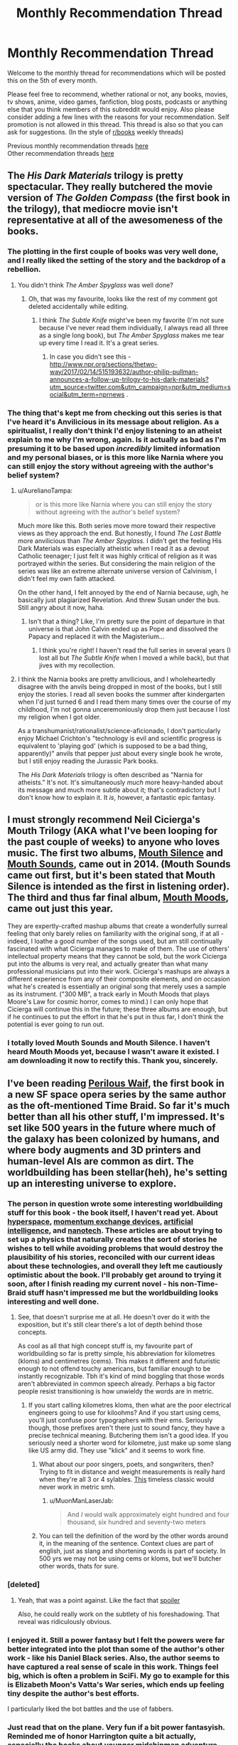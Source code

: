 #+TITLE: Monthly Recommendation Thread

* Monthly Recommendation Thread
:PROPERTIES:
:Author: Magodo
:Score: 38
:DateUnix: 1486315399.0
:DateShort: 2017-Feb-05
:END:
Welcome to the monthly thread for recommendations which will be posted this on the 5th of every month.

Please feel free to recommend, whether rational or not, any books, movies, tv shows, anime, video games, fanfiction, blog posts, podcasts or anything else that you think members of this subreddit would enjoy. Also please consider adding a few lines with the reasons for your recommendation. Self promotion is not allowed in this thread. This thread is also so that you can ask for suggestions. (In the style of [[/r/books][r/books]] weekly threads)

Previous monthly recommendation threads [[https://www.reddit.com/r/rational/wiki/monthlyrecommendation][here]]\\
Other recommendation threads [[http://pastebin.com/SbME9sXy][here]]


** The /His Dark Materials/ trilogy is pretty spectacular. They really butchered the movie version of /The Golden Compass/ (the first book in the trilogy), that mediocre movie isn't representative at all of the awesomeness of the books.
:PROPERTIES:
:Author: ElizabethRobinThales
:Score: 25
:DateUnix: 1486326070.0
:DateShort: 2017-Feb-05
:END:

*** The plotting in the first couple of books was very well done, and I really liked the setting of the story and the backdrop of a rebellion.
:PROPERTIES:
:Author: paranoidsp
:Score: 8
:DateUnix: 1486331493.0
:DateShort: 2017-Feb-06
:END:

**** You didn't think /The Amber Spyglass/ was well done?
:PROPERTIES:
:Author: ElizabethRobinThales
:Score: 5
:DateUnix: 1486332213.0
:DateShort: 2017-Feb-06
:END:

***** Oh, that was my favourite, looks like the rest of my comment got deleted accidentally while editing.
:PROPERTIES:
:Author: paranoidsp
:Score: 4
:DateUnix: 1486332409.0
:DateShort: 2017-Feb-06
:END:

****** I think /The Subtle Knife/ might've been my favorite (I'm not sure because I've never read them individually, I always read all three as a single long book), but /The Amber Spyglass/ makes me tear up every time I read it. It's a great series.
:PROPERTIES:
:Author: ElizabethRobinThales
:Score: 9
:DateUnix: 1486334078.0
:DateShort: 2017-Feb-06
:END:

******* In case you didn't see this - [[http://www.npr.org/sections/thetwo-way/2017/02/14/515193632/author-philip-pullman-announces-a-follow-up-trilogy-to-his-dark-materials?utm_source=twitter.com&utm_campaign=npr&utm_medium=social&utm_term=nprnews]] .
:PROPERTIES:
:Author: paranoidsp
:Score: 1
:DateUnix: 1487156841.0
:DateShort: 2017-Feb-15
:END:


*** The thing that's kept me from checking out this series is that I've heard it's Anvilicious in its message about religion. As a spiritualist, I really don't think I'd enjoy listening to an atheist explain to me why I'm wrong, again. Is it actually as bad as I'm presuming it to be based upon /incredibly/ limited information and my personal biases, or is this more like Narnia where you can still enjoy the story without agreeing with the author's belief system?
:PROPERTIES:
:Author: trekie140
:Score: 3
:DateUnix: 1486426569.0
:DateShort: 2017-Feb-07
:END:

**** u/AurelianoTampa:
#+begin_quote
  or is this more like Narnia where you can still enjoy the story without agreeing with the author's belief system?
#+end_quote

Much more like this. Both series move more toward their respective views as they approach the end. But honestly, I found /The Last Battle/ more anvilicious than /The Amber Spyglass./ I didn't get the feeling His Dark Materials was especially atheistic when I read it as a devout Catholic teenager; I just felt it was highly critical of religion as it was portrayed within the series. But considering the main religion of the series was like an extreme alternate universe version of Calvinism, I didn't feel my own faith attacked.

On the other hand, I felt annoyed by the end of Narnia because, ugh, he basically just plagiarized Revelation. And threw Susan under the bus. Still angry about it now, haha.
:PROPERTIES:
:Author: AurelianoTampa
:Score: 5
:DateUnix: 1486435027.0
:DateShort: 2017-Feb-07
:END:

***** Isn't that a thing? Like, I'm pretty sure the point of departure in that universe is that John Calvin ended up as Pope and dissolved the Papacy and replaced it with the Magisterium...
:PROPERTIES:
:Author: ElizabethRobinThales
:Score: 6
:DateUnix: 1486435579.0
:DateShort: 2017-Feb-07
:END:

****** I think you're right! I haven't read the full series in several years (I lost all but /The Subtle Knife/ when I moved a while back), but that jives with my recollection.
:PROPERTIES:
:Author: AurelianoTampa
:Score: 2
:DateUnix: 1486473813.0
:DateShort: 2017-Feb-07
:END:


**** I think the Narnia books are pretty anvilicious, and I wholeheartedly disagree with the anvils being dropped in most of the books, but I still enjoy the stories. I read all seven books the summer after kindergarten when I'd just turned 6 and I read them many times over the course of my childhood, I'm not gonna unceremoniously drop them just because I lost my religion when I got older.

As a transhumanist/rationalist/science-aficionado, I don't particularly enjoy Michael Crichton's "technology is evil and scientific progress is equivalent to 'playing god' (which is supposed to be a bad thing, apparently)" anvils that pepper just about every single book he wrote, but I still enjoy reading the Jurassic Park books.

The /His Dark Materials/ trilogy is often described as "Narnia for atheists." It's not. It's simultaneously /much/ more heavy-handed about its message and much more subtle about it; that's contradictory but I don't know how to explain it. It /is/, however, a fantastic epic fantasy.
:PROPERTIES:
:Author: ElizabethRobinThales
:Score: 2
:DateUnix: 1486429422.0
:DateShort: 2017-Feb-07
:END:


** I must strongly recommend Neil Cicierga's Mouth Trilogy (AKA what I've been looping for the past couple of weeks) to anyone who loves music. The first two albums, [[http://www.neilcic.com/mouthsilence/][Mouth Silence]] and [[http://www.neilcic.com/mouthsounds/][Mouth Sounds]], came out in 2014. (Mouth Sounds came out first, but it's been stated that Mouth Silence is intended as the first in listening order). The third and thus far final album, [[http://www.neilcic.com/mouthmoods/][Mouth Moods]], came out just this year.

They are expertly-crafted mashup albums that create a wonderfully surreal feeling that only barely relies on familiarity with the original song, if at all - indeed, I loathe a good number of the songs used, but am still continually fascinated with what Cicierga manages to make of them. The use of others' intellectual property means that they cannot be sold, but the work Cicierga put into the albums is very real, and actually greater than what many professional musicians put into their work. Cicierga's mashups are always a different experience from any of their composite elements, and on occasion what he's created is essentially an original song that merely uses a sample as its instrument. ("300 MB", a track early in Mouth Moods that plays Moore's Law for cosmic horror, comes to mind.) I can only hope that Cicierga will continue this in the future; these three albums are enough, but if he continues to put the effort in that he's put in thus far, I don't think the potential is ever going to run out.
:PROPERTIES:
:Author: LiteralHeadCannon
:Score: 15
:DateUnix: 1486322669.0
:DateShort: 2017-Feb-05
:END:

*** I totally loved Mouth Sounds and Mouth Silence. I haven't heard Mouth Moods yet, because I wasn't aware it existed. I am downloading it now to rectify this. Thank you, sincerely.
:PROPERTIES:
:Author: Escapement
:Score: 3
:DateUnix: 1486349316.0
:DateShort: 2017-Feb-06
:END:


** I've been reading [[https://www.goodreads.com/book/show/33962948-perilous-waif][Perilous Waif]], the first book in a new SF space opera series by the same author as the oft-mentioned Time Braid. So far it's much better than all his other stuff, I'm impressed. It's set like 500 years in the future where much of the galaxy has been colonized by humans, and where body augments and 3D printers and human-level AIs are common as dirt. The worldbuilding has been stellar(heh), he's setting up an interesting universe to explore.
:PROPERTIES:
:Author: GlueBoy
:Score: 16
:DateUnix: 1486341001.0
:DateShort: 2017-Feb-06
:END:

*** The person in question wrote some interesting worldbuilding stuff for this book - the book itself, I haven't read yet. About [[http://wiliamscorner.blogspot.ca/2016/05/sf-setting-hyperspace.html][hyperspace]], [[http://wiliamscorner.blogspot.ca/2016/07/sf-setting-momentum-exchange-devices.html][momentum exchange devices]], [[http://wiliamscorner.blogspot.ca/2016/07/artificial-intelligence.html][artificial intelligence]], and [[http://wiliamscorner.blogspot.ca/2016/10/sf-setting-nanotechnology.html][nanotech]]. These articles are about trying to set up a physics that naturally creates the sort of stories he wishes to tell while avoiding problems that would destroy the plausibility of his stories, reconciled with our current ideas about these technologies, and overall they left me cautiously optimistic about the book. I'll probably get around to trying it soon, after I finish reading my current novel - his non-Time-Braid stuff hasn't impressed me but the worldbuilding looks interesting and well done.
:PROPERTIES:
:Author: Escapement
:Score: 8
:DateUnix: 1486350394.0
:DateShort: 2017-Feb-06
:END:

**** See, that doesn't surprise me at all. He doesn't over do it with the exposition, but it's still clear there's a lot of depth behind those concepts.

As cool as all that high concept stuff is, my favourite part of worldbuilding so far is pretty simple, his abbreviation for kilometres (kloms) and centimetres (cems). This makes it different and futuristic enough to not offend touchy americans, but familiar enough to be instantly recognizable. Tbh it's kind of mind boggling that those words aren't abbreviated in common speech already. Perhaps a big factor people resist transitioning is how unwieldy the words are in metric.
:PROPERTIES:
:Author: GlueBoy
:Score: 6
:DateUnix: 1486351196.0
:DateShort: 2017-Feb-06
:END:

***** If you start calling kilometres kloms, then what are the poor electrical engineers going to use for kiloohms? And if you start using cems, you'll just confuse poor typographers with their ems. Seriously though, those prefixes aren't there just to sound fancy, they have a precise technical meaning. Butchering them isn't a good idea. If you seriously need a shorter word for kilometre, just make up some slang like US army did. They use "klick" and it seems to work fine.
:PROPERTIES:
:Author: AugSphere
:Score: 5
:DateUnix: 1486395181.0
:DateShort: 2017-Feb-06
:END:

****** What about our poor singers, poets, and songwriters, then? Trying to fit in distance and weight measurements is really hard when they're all 3 or 4 sylables. [[https://www.youtube.com/watch?v=otXGqU4LBEI][This]] timeless classic would never work in metric smh.
:PROPERTIES:
:Author: GlueBoy
:Score: 2
:DateUnix: 1486426188.0
:DateShort: 2017-Feb-07
:END:

******* u/MuonManLaserJab:
#+begin_quote
  And /I/ would walk approximately eight hundred and four thousand, six hundred and seventy-two meters
#+end_quote
:PROPERTIES:
:Author: MuonManLaserJab
:Score: 1
:DateUnix: 1492546895.0
:DateShort: 2017-Apr-19
:END:


****** You can tell the definition of the word by the other words around it, in the meaning of the sentence. Context clues are part of english, just as slang and shortening words is part of society. In 500 yrs we may not be using cems or kloms, but we'll butcher other words, thats for sure.
:PROPERTIES:
:Author: Ayelwen
:Score: 2
:DateUnix: 1492785702.0
:DateShort: 2017-Apr-21
:END:


*** [deleted]
:PROPERTIES:
:Score: 6
:DateUnix: 1486406894.0
:DateShort: 2017-Feb-06
:END:

**** Yeah, that was a point against. Like the fact that [[#s][spoiler]]

Also, he could really work on the subtlety of his foreshadowing. That reveal was ridiculously obvious.
:PROPERTIES:
:Author: GlueBoy
:Score: 9
:DateUnix: 1486410216.0
:DateShort: 2017-Feb-06
:END:


*** I enjoyed it. Still a power fantasy but I felt the powers were far better integrated into the plot than some of the author's other work - like his Daniel Black series. Also, the author seems to have captured a real sense of scale in this work. Things feel big, which is often a problem in SciFi. My go to example for this is Elizabeth Moon's Vatta's War series, which ends up feeling tiny despite the author's best efforts.

I particularly liked the bot battles and the use of fabbers.
:PROPERTIES:
:Author: GlimmervoidG
:Score: 7
:DateUnix: 1486548508.0
:DateShort: 2017-Feb-08
:END:


*** Just read that on the plane. Very fun if a bit power fantasyish. Reminded me of honor Harrington quite a bit actually, especially the books about younger midshipman adventure
:PROPERTIES:
:Author: Anderkent
:Score: 3
:DateUnix: 1486420307.0
:DateShort: 2017-Feb-07
:END:


** Steven Universe has gotten so good lately that it actually physically hurts to watch it. "Last One Out of Beach City" might just be my favorite episode of television ever, along with "Same Old World" which is amazing and might be a great introduction to the show even though it's spoilery as hell and in season 3.

Plus, a reasonable interpretation of recent episodes is that the inciting event for the whole show is an AI took its given utility function more literally than its creators intended and then started encouraging other AI to self-modify their utility functions in the pursuit of the "rogue" AI's preprogrammed goal, so there's that.
:PROPERTIES:
:Score: 21
:DateUnix: 1486316933.0
:DateShort: 2017-Feb-05
:END:

*** u/callmebrotherg:
#+begin_quote
  Plus, a reasonable interpretation of recent episodes is that the inciting event for the whole show is an AI took its given utility function more literally than its creators intended and then started encouraging other AI to self-modify their utility functions in the pursuit of the "rogue" AI's preprogrammed goal, so there's that.
#+end_quote

Wait, what?
:PROPERTIES:
:Author: callmebrotherg
:Score: 4
:DateUnix: 1486321847.0
:DateShort: 2017-Feb-05
:END:

**** [[#s][recentspoilers]]
:PROPERTIES:
:Score: 10
:DateUnix: 1486323559.0
:DateShort: 2017-Feb-05
:END:


*** I love this show more than any other. I almost literally cry everytim. Are there any good fics out there? Preferably ratfics?
:PROPERTIES:
:Author: hashblunt
:Score: 5
:DateUnix: 1486334574.0
:DateShort: 2017-Feb-06
:END:

**** [[http://archiveofourown.org/works/3808279/chapters/8485900][I haven't read this, as I haven't watched canon, but this one seems to be very popular, and seems to be a ratfic as well.]]
:PROPERTIES:
:Author: XxChronOblivionxX
:Score: 4
:DateUnix: 1486336445.0
:DateShort: 2017-Feb-06
:END:

***** This is one of my favorites, if nothing else because it includes what I consider to be the best version of "the talk" I have ever read.
:PROPERTIES:
:Author: Tholo
:Score: 1
:DateUnix: 1487085044.0
:DateShort: 2017-Feb-14
:END:


** I just re-read /Friendship is Optimal/ and /Caelem Est Conterrens/, My Little Pony fanfic that is really about friendly AI and the nature of consciousness (the latter story boasts the tagline, "As Horrified Eliezer Yudkowsky!"). It's an amazing universe and I got into it far too late (it's, like, 5 years old now which is eternity in Internet years). I'm considering reposting fics from the universe every couple of weeks to invite discussion on the ideas contained within. Is anyone else a fan of the universe and would be interested in it, or would find motivation to look into it if I helped curate material? (Since some stories from the universe are excellent, and some are pretty blah).
:PROPERTIES:
:Author: MagicWeasel
:Score: 11
:DateUnix: 1486345367.0
:DateShort: 2017-Feb-06
:END:

*** I read both of the main stories back when Yudkowsky mentioned them in the author's notes, but I haven't read them since then. I thought they were pretty good (and I should probably read them again soonish), but I tried reading a few of the other fics set in that universe and most of them seemed pretty blah. Maybe I just got unlucky in the ones I decided to try reading.

I can remember one where some pony and/or ponies came out into the real world in robotic bodies, I think, and I can remember reading that one all the way to the end but I don't remember anything about it other than that I found it interesting. There might've been a couple more that I thought were good, but I can't remember.
:PROPERTIES:
:Author: ElizabethRobinThales
:Score: 3
:DateUnix: 1486347832.0
:DateShort: 2017-Feb-06
:END:

**** That's the problem, 90% of them are crap but the other 10% are excellent. I went through a phase a year or two ago where I was home sick for a week or so and I just read through a bunch of them, so I could probably curate at least half a dozen stories.

Stuff like /Caelem est Conterrens/ is quite long so might benefit being reposted in parts, so I could probably even spend the better part of this year posting something every couple of weeks (or more often if people would rather read one chapter at a time. I'm not really sure what the go is for completed stories...).
:PROPERTIES:
:Author: MagicWeasel
:Score: 3
:DateUnix: 1486348009.0
:DateShort: 2017-Feb-06
:END:

***** I'm not sure what you should do either. However, /it would probably not be a bad idea for the people in this subreddit to be well acquainted with the plot of Caelum est Conterrens/^{if you're reading this and you think you know what this means, you're probably not 100% wrong}, so I'm biased towards you posting every chapter from beginning to end once a day/week/whatever-you-can-get-away-with. Yudkowsky codified the genre of "rationalist fiction," if it's good enough for him then it's good enough for this subreddit, right?
:PROPERTIES:
:Author: ElizabethRobinThales
:Score: 2
:DateUnix: 1486348718.0
:DateShort: 2017-Feb-06
:END:

****** I agree it's definitely suitable for the subreddit but my concerns were more along the lines of... would people hate ponies? And how many thousand words would people be willing to read per thread? (e.g. my personal number might be 2-5k words but I'm sure other people have different numbers).

I'm not sure what you're referring to about the plot of Caelum est Conterrens and /I read it two weeks ago/ so I'm feeling a little stupid.

Rot13: Is it gur guvatf nobhg hcybnqvat, gur rguvpf bs vg naq fb ba, univat n zbeny qhgl gb perngvat n qnhtugre jub unf n cresrpg yvsr? Vf vg gur fghss nobhg PryrfgNV ylvat fb oyngnagyl? Gur fghss nobhg qvssrerag glcrf bs vzzbegnyf? Be whfg gur fghss nobhg sevraqyl/hasevraqyl NV va trareny?
:PROPERTIES:
:Author: MagicWeasel
:Score: 2
:DateUnix: 1486349229.0
:DateShort: 2017-Feb-06
:END:

******* u/thrawnca:
#+begin_quote
  would people hate ponies?
#+end_quote

CelestAI can fix that for you if you choose to upload...
:PROPERTIES:
:Author: thrawnca
:Score: 7
:DateUnix: 1486382197.0
:DateShort: 2017-Feb-06
:END:


******* Oh lord. I have no idea what that is. Is there a decoder-ring for that?

EDIT:

Also: I'm not particularly fond of the ponies, I have a friend who's a brony and he has all kinds of Fluttershy nonsense everywhere and he tried to get me to like the show but I can't, but I still get a lot of enjoyment out of derivative works. [[https://www.youtube.com/watch?v=NL8h7Q8i4yA][Pony.mov]], for example. It's crude and vulgar and profane, don't click that link if you have a sensitive constitution. But no, Yudkowsky Himself recommended this particular pony-fic, reminding people of that fact should significantly dampen any possible hate.

EDIT EDIT:

I just found a handy Rot13 translator, and no, what I said has nothing to do with the contents of the story. It's meant to be cryptic.
:PROPERTIES:
:Author: ElizabethRobinThales
:Score: 1
:DateUnix: 1486349495.0
:DateShort: 2017-Feb-06
:END:

******** I've not finished HPMOR, honestly. I sort of.... got sick of it. So the idea of reading a sequel is not really interesting to me.

I think someone wrote on here that while HPMOR invented the genre of rational fiction, the genre has developed to such an extent that HPMOR might not be considered /top-tier/ rational fiction.

(myself I'm probably scraping the bottom of the proverbial rational barrel as I'm writing vampire yaoi set in a rational universe. Mostly consists of people acting appropriately cautious, communicating effectively, and an interesting transformation mechanic that I'm not sure exists elsewhere)

And now I'm very, very curious about the cryptic hint.
:PROPERTIES:
:Author: MagicWeasel
:Score: 1
:DateUnix: 1486350649.0
:DateShort: 2017-Feb-06
:END:

********* Not top-tier? I believe HPMOR is my most loved work of fiction I have ever read. Granted I have not read that much but I have not found something to top it.

So what do people consider top-tier rational fiction or what is generally considered better than HPMOR?
:PROPERTIES:
:Author: Accord_
:Score: 3
:DateUnix: 1486511955.0
:DateShort: 2017-Feb-08
:END:

********** I think Animorphs: The Reckoning is very good, and that's the one I've read, so we'll go with that for now. The Friendship is Optimal universe's stand-alone story Caelem Est Conterrens is also better than HPMOR, IMHO. (And it's good enough to horrify Yudkowsky himself, so you know...).

I've also heard good things about Worm, Metropolitan Man, Unsong and certainly others.

Then again, you are talking so someone who got bored of HPMOR and stopped reading, so we're probably not going to like the same things; there's no accounting for personal taste.

The article I read on this subject that I found really convincing was stating that one of HPMOR's faults is that it tended to include lots of lessons (i.e. it tried to teach you science/rationality). The article argued - and I agree - that rational fiction should /be/ rational, rather than /teach/ rationality. Teaching rationality is obviously a worthy goal but it's not the most entertaining premise for a genre of fiction... Obviously HPMOR may have expanded beyond that, but the early chapters were full of lessons about science, tracts about death itself being the ultimate evil, and so on.
:PROPERTIES:
:Author: MagicWeasel
:Score: 1
:DateUnix: 1486512327.0
:DateShort: 2017-Feb-08
:END:

*********** Thanks, I'll check out Animorphs though you might be right that we might have different tastes.

I have read Worm and thought it was overrated, to me it was tiring in a sense and it was raw enough that it worked on my nerves (I'm imagining some of the scenes in there might literally trigger some people) but I wanted to know how it ended so plowed through it. Can't say I'll ever read it a second time though.

Did like FiO and Caelum Est Conterrens, they were thought provoking though imo nowhere near as fun as HPMOR.
:PROPERTIES:
:Author: Accord_
:Score: 2
:DateUnix: 1486513107.0
:DateShort: 2017-Feb-08
:END:


********* [deleted]
:PROPERTIES:
:Score: 2
:DateUnix: 1486352069.0
:DateShort: 2017-Feb-06
:END:

********** I'm so confused right now...
:PROPERTIES:
:Author: MagicWeasel
:Score: 1
:DateUnix: 1486352344.0
:DateShort: 2017-Feb-06
:END:

*********** My bad lol. I honestly assumed that the vast majority of people in this subreddit were fans of HPMOR.
:PROPERTIES:
:Author: ElizabethRobinThales
:Score: 2
:DateUnix: 1486352659.0
:DateShort: 2017-Feb-06
:END:

************ I think I read the whole lot as it was in early 2012, the stuff with the armies/etc, but it was a long time ago. I still don't understand how Caelum est Conterrens comes into it.
:PROPERTIES:
:Author: MagicWeasel
:Score: 1
:DateUnix: 1486353062.0
:DateShort: 2017-Feb-06
:END:

************* Wow... February 2012 it was up to 60 or 70 chapters, the "Quirrell's armies" stuff happened in the 30s, and the fic ended up finishing at 122 chapters in early 2015. Don't worry though; at the moment, I'm (hopefully) the only person on the planet who knows how Caelum est Conterrens comes into it.
:PROPERTIES:
:Author: ElizabethRobinThales
:Score: 2
:DateUnix: 1486353692.0
:DateShort: 2017-Feb-06
:END:

************** Maybe I didn't get through it in 2012 then. I know I read a fuckton of it on my Kindle.

.... wait, it was 2011, my apologies. That probably chucks me more in with the armies. Maybe I'll get back into it but I have Very IMportant Vampire Yaoi to write so... haha.
:PROPERTIES:
:Author: MagicWeasel
:Score: 1
:DateUnix: 1486354193.0
:DateShort: 2017-Feb-06
:END:

*************** I understand completely. I've neglected to read several rather popular fanfics because I've been working on my own lol
:PROPERTIES:
:Author: ElizabethRobinThales
:Score: 1
:DateUnix: 1486354545.0
:DateShort: 2017-Feb-06
:END:


** I really enjoyed [[https://www.amazon.com/Cast-Under-Alien-Destinys-Crucible-ebook/dp/B01I8DTAKQ][/Cast Under an Alien Sun/]]. It has been since /The Martian/ and /HPMOR/ that I haven't loved a book this much.

The story is about a chemistry PhD student who is catapulted into another planet (no real spoilers there since it happens at the very beginning) where humans have been mysteriously "planted" many thousands of years ago and have developed into a culture akin to the Europeans in the 17th century. While it's a bit west-biased, it's really cool to see the main character using science and rational reasoning to get him out of troubles. There's a lot more to it but I can't recommend it enough.
:PROPERTIES:
:Author: ad_abstract
:Score: 10
:DateUnix: 1486324841.0
:DateShort: 2017-Feb-05
:END:

*** I read all three books as soon as possible.

I love the intrigue and the fact that our antagonists are smart and experienced.
:PROPERTIES:
:Author: hackerkiba
:Score: 2
:DateUnix: 1486421828.0
:DateShort: 2017-Feb-07
:END:


*** Thanks for the recommendation! I've just read through all 3 books. There were definitely flaws, and the protagonist was a bit of a Mary Sue, but still an incredibly fun read. Any idea when book 4 is out?
:PROPERTIES:
:Author: Zephyr1011
:Score: 2
:DateUnix: 1487617350.0
:DateShort: 2017-Feb-20
:END:

**** You're welcome! I had exactly the same feeling, but nonetheless I couldn't put it down!

I wish I knew when book 4 comes out but all I can say is what you see on the author's website, i.e. /in a few months/.. :(
:PROPERTIES:
:Author: ad_abstract
:Score: 2
:DateUnix: 1487625777.0
:DateShort: 2017-Feb-21
:END:


** Just had a friend recommend [[https://www.youtube.com/watch?v=Z6ih1aKeETk][Tycho]] as good work music. The genre of "electronic ambient" music is new to me, and I'm very much liking it.
:PROPERTIES:
:Author: owenshen24
:Score: 8
:DateUnix: 1486323955.0
:DateShort: 2017-Feb-05
:END:


** In an effort to try and find some other good series while [[https://tiraas.wordpress.com/table-of-contents/][The Gods are Bastards]] and [[https://practicalguidetoevil.wordpress.com/table-of-contents/][A Practical Guide to Evil]] update, I started working my way through some of the other [[http://topwebfiction.com/][Top Web Fiction]] suggestions. Thus, I've recently read Savage Divinity, The Zombie Knight, and am working on Super Powereds.

Problem is, I can't tell if they are rational or not. Well, I have other issues with them too, but specifically for this forum I can't tell. I still enjoyed them (some more than others), but I don't know if it's proper to recommend them. Just in case, though, I'll give a brief overview and my thoughts...

[[http://www.fictiongrill.com/savage-divinity/sd-chapter-1/][Savage Divinity]] is a reincarnation story of a man who finds himself in the body of a young slave boy in a fantasy world.

I wasn't a huge fan of it at first but the story grew on me. Unfortunately the most recent arc felt like a complete side story, which slowed down the main plot's action; and I got to the most recent updates just as the story got back to the main plot. The main non-rational aspect is that many things do seem to happen "for the plot," and a lot of the minor characters just seem unrealistically one-dimensional (assholes just for the sake of being assholes). The world building is fairly interesting, but it feels like a lot of reading is needed to get really invested.

[[http://thezombieknight.blogspot.com/2013/04/page-1.html][The Zombie Knight]] is about a teenager who dies and is resurrected by a Reaper in order to save people who are close to death. Now an undead Servant, he works as a sort of superhero to protect people in a world that is similar-to-but-not-quite-Earth.

Basic description aside, this is a different twist on the trope in that the teenager has a lot of issues not commonly seen in the genre. Hector deals with crippling shyness, depression, racism, and extremely negligent parents. It's unique to have a protagonist going through such "common" problems, which I appreciate. The writing, especially between Hector and his Reaper, is often extremely witty; however the story suffers at the beginning from being dialogue-heavy and description-light. This changes over the years (the series began in 2013 and is still going, though it went on hiatus for a while) and smooths out a bit, but it takes time. There's also trouble where a lot of things do seem to be done "for the plot," and often the rules of the world are pretty bent. "You can only control one element" when it comes to powers... oh, except for those who can control multiples. "You can only use one type of ability"... oh, unless you go into "hyper mode" and get access to others. I think the largest suspension of disbelief is that there are hundreds or thousands of these Servants, but the story begins as if no one knows they exist. It seems fairly obvious the world revolves around their actions.

I've seen this recommended in other places before, and it's highly rated on the top web fiction site, but honestly I don't think it's that amazing. It is a quick read compared to some other series though, as each update is often only a single page at a time. And the technical manipulation of some abilities (especially ones based on control of elements) is pretty neat.

[[http://www.drewhayesnovels.com/superpowereds/][Super Powereds]] is the one I'm currently working through and have really enjoyed. In this world there are people with superhuman abilities; those who can control them are called Supers and often rise as heroes, while those who cannot are called Powereds and looked down upon as social pariahs at best or walking catastrophes at worst. A group of five Powereds undergo a procedure that allows them to gain control over their abilities, and attempt to integrate in a hero certification college program for Supers.

I am currently on the second book (the third is current, four are planned) and am really enjoying it. Unlike the previous two series, this one feels the most rational. There is a big focus on solving problems through creative use of powers (or through tactics); the rules generally seem sane and consistent; and many of characters are driven by their own values... though there are a few notable exceptions to this.

Overall I think it's worth checking out; I am only about a third through the second book, but so far it's been really enjoyable.
:PROPERTIES:
:Author: AurelianoTampa
:Score: 7
:DateUnix: 1486396001.0
:DateShort: 2017-Feb-06
:END:

*** Savage Divinity is in my opinion in no way rational. The main antagonist doesn't even have a reason for his actions
:PROPERTIES:
:Author: Agasthenes
:Score: 6
:DateUnix: 1486589563.0
:DateShort: 2017-Feb-09
:END:

**** There is an antagonist? I didn't even get that far, that story is incredibly boring.
:PROPERTIES:
:Score: 2
:DateUnix: 1488459984.0
:DateShort: 2017-Mar-02
:END:


** Does anyone have any recommendations for children, roughly in the ballpark of 5-10? The only books that come to mind are the Enchanted Forest novels, which are more of a deconstruction than rational, but still have their moments.
:PROPERTIES:
:Author: Iconochasm
:Score: 6
:DateUnix: 1486324181.0
:DateShort: 2017-Feb-05
:END:

*** The Phantom Tollbooth is one I've seen recommended and which I remember liking when I read it. (Don't remember the details beyond that it had some math concepts explained in a fun way, since I read it like 20 years ago, so take this rec with a grain of salt. I remember it had some stuff about infinity, fractions, procrastination, etc... presented as part of story events.)

I definitely agree on the enchanted forest novels. Lots of fun.
:PROPERTIES:
:Author: andor3333
:Score: 13
:DateUnix: 1486324918.0
:DateShort: 2017-Feb-05
:END:

**** Agreed. Phantom Tollbooth was my favorite book as a grade schooler. It still makes my top ten list today as a fun read.
:PROPERTIES:
:Author: owenshen24
:Score: 5
:DateUnix: 1486349418.0
:DateShort: 2017-Feb-06
:END:


*** Wee Free Men (Terry Pratchett Young Adult novel) is aimed at 10 and up. Not sure for anything 5-10.

Scanning my bookshelf for old books, "The Mad Scientists' club" (by Bertrand Brinley) was a fun one for me around that time.
:PROPERTIES:
:Author: ayrvin
:Score: 6
:DateUnix: 1486334416.0
:DateShort: 2017-Feb-06
:END:

**** Also 'The Amazing Maurice and his Educated Rodents' (so far as children's Pratchett is concerned)
:PROPERTIES:
:Author: KamikazeTomato
:Score: 1
:DateUnix: 1486422600.0
:DateShort: 2017-Feb-07
:END:


*** Been awhile since I read them, (probably just about 10 years aka since I was that age), but I think the The Princess Tales books by Gail Carson Levine are great. They're short mostly humerus takes on classic fairy tales. I'd say they are probably a bit more deconstructionist as well though. Dragon Slippers was also one of my favorites at around that age, but I think it's meant for a slightly older audience.
:PROPERTIES:
:Author: space_fountain
:Score: 4
:DateUnix: 1486325169.0
:DateShort: 2017-Feb-05
:END:

**** Dragon slippers was awesome
:PROPERTIES:
:Author: sussanowo
:Score: 3
:DateUnix: 1486342968.0
:DateShort: 2017-Feb-06
:END:


*** I also enjoyed the three investigators series, with kid detectives. They always solved their mysteries rationally, and the series was just generally fun. That would be closer to the older side of the range.
:PROPERTIES:
:Author: andor3333
:Score: 3
:DateUnix: 1486325195.0
:DateShort: 2017-Feb-05
:END:


*** Short story that comes to mind is "The emperor's new clothes"
:PROPERTIES:
:Author: Liberticus
:Score: 3
:DateUnix: 1486338429.0
:DateShort: 2017-Feb-06
:END:


*** 8+ could enjoy above-mentioned His Dark Materials.
:PROPERTIES:
:Author: Anderkent
:Score: 2
:DateUnix: 1486361266.0
:DateShort: 2017-Feb-06
:END:


*** Gaiman's Graveyard Book would probably fit into the upper end of the range suggested (more for a 9 or 10 year old). It's not like super rational or anything, but it's an amazing book anyways.

When I was a kid, my favourite kid's novels were various Gordon Korman stuff - the Bruno and Boots books, I Want To Go Home, and other kid's stuff. They are pretty funny and enjoyable, and I read my copies of them so much that the rather cheap paperback bindings on most of them fell apart from wear. These are, again, more for 9-10 age bracket. These are very typical children's fare and not especially rational in any way.
:PROPERTIES:
:Author: Escapement
:Score: 1
:DateUnix: 1486349952.0
:DateShort: 2017-Feb-06
:END:


*** One For The Morning Glory is good past 7 or so. The Westing Game, and Ellen Raskin's other kids' books, are good. The Face In The Frost, by John Bellairs. The Way Things Work (with the mammoths). Oh man, haven't thought of this one in a while - Expedition, by Wayne Barlowe. Except it's probably a collector's item now.
:PROPERTIES:
:Author: Charlie___
:Score: 1
:DateUnix: 1486363825.0
:DateShort: 2017-Feb-06
:END:


*** I also recommend [[https://en.wikipedia.org/wiki/The_Nome_Trilogy][The Nome trilogy]], by Terry Pratchett.

"The main theme in the trilogy is the struggle of challenging society's accepted beliefs in the face of new information. This theme is recurring through the books and includes changes in the scientific establishment, political establishment, religious beliefs, accepted history and family values of the nomes." -Wikipedia

I remember liking the series myself and Sir Terry Pratchett was a phenomenal writer.
:PROPERTIES:
:Author: Liberticus
:Score: 1
:DateUnix: 1486400898.0
:DateShort: 2017-Feb-06
:END:


** I played Undertale a while back. It' a very short game; you can get through it in under a day. It's very good. Might not seem it when you start it up and see how retro it looks, but give it an hour. It's great. It also lets you play evil if you want, which makes for an interesting replay.
:PROPERTIES:
:Author: Rhamni
:Score: 5
:DateUnix: 1486408983.0
:DateShort: 2017-Feb-06
:END:

*** I agree that it's great and worthy of a recommendation, but "you can get through it in under a day" doesn't seem right at all to me.
:PROPERTIES:
:Author: LiteralHeadCannon
:Score: 3
:DateUnix: 1486500300.0
:DateShort: 2017-Feb-08
:END:

**** Well, ish. My first playthrough was maybe seven hours long, though definitely not all in one sitting. It also has lots of replayability what with the different choices you can make, but for a new player who isn't sure it's for them, the fact that it doesn't /require/ very much commitment to play through it once might be a plus.
:PROPERTIES:
:Author: Rhamni
:Score: 1
:DateUnix: 1486501079.0
:DateShort: 2017-Feb-08
:END:


**** u/AurelianoTampa:
#+begin_quote
  "you can get through it in under a day" doesn't seem right at all to me.
#+end_quote

FWIW, my first run was about 6 hours; second was closer to 4. That first run involved a lot of backtracking. Might not do it all in one sitting, but easily possible in a day if you have several free hours.
:PROPERTIES:
:Author: AurelianoTampa
:Score: 1
:DateUnix: 1486568171.0
:DateShort: 2017-Feb-08
:END:


** If you enjoyed Harry Potter [[https://www.fanfiction.net/s/3964606/1/Alexandra-Quick-and-the-Thorn-Circle][the Alexandra Quick series]] is an excellent fanfiction that is even more coherent and darker, while following an entire cast of original characters in an original US setting.

Among the strong points are the well written, age appropriate children, credible factions that are morally ambiguous, competent adults, mysteries that need solving like in the original books, some amazing plot twists that actually make sense in the light of the information provided earlier in the story and a flawed heroine that is actually more of an anti-hero.

Cons: there are 4 books available, but the series is not finished and may be on hiatus.

Still worth the read though.
:PROPERTIES:
:Score: 9
:DateUnix: 1486334891.0
:DateShort: 2017-Feb-06
:END:

*** I agree, great series. The author might finish the books someday but not anytime soon, I think.
:PROPERTIES:
:Author: Liberticus
:Score: 5
:DateUnix: 1486338242.0
:DateShort: 2017-Feb-06
:END:


*** I didn't enjoy latter books because same pattern works in each story arc and the hero should have experience consequences of her irrational actions before end of book 4
:PROPERTIES:
:Author: ShareDVI
:Score: 3
:DateUnix: 1486365034.0
:DateShort: 2017-Feb-06
:END:


** I recently read The Fifth Season and its sequel, and can't recommend them highly enough. I'm not sure they're strictly rational fiction but the system of magic is pretty well defined and seems to play by consistent rules.
:PROPERTIES:
:Author: currough
:Score: 5
:DateUnix: 1486317056.0
:DateShort: 2017-Feb-05
:END:

*** +1, Jemisin is amazing!
:PROPERTIES:
:Author: Anderkent
:Score: 1
:DateUnix: 1486318333.0
:DateShort: 2017-Feb-05
:END:


*** I tried to read The Fifth Season a month ago and abandonded it. I got 100 pages or so in and the story still had not progressed anywhere, nothing had been explained, and lots of characters introduced. I struggled to care about anything, including reading the book. So I didn't.

Any reason I should pick it up? I should preface and say I read Jesmin's The Hundred Thousand Kingdoms and enjoyed that much more.
:PROPERTIES:
:Author: Afforess
:Score: 1
:DateUnix: 1486344773.0
:DateShort: 2017-Feb-06
:END:

**** I'm trying to remember what all transpires in the first 100 pages. I can't say too much specifically without spoiling things, but I can say the seemingly too-many plotlines coalesce into two by the end of book 1.

I guess I don't necessarily agree with the "nothing had been explained" label. I felt like the book very satisfyingly explained the events that were going on /as they would seem to an observer who didn't have the whole picture/, and then proceeded to reveal that picture.
:PROPERTIES:
:Author: currough
:Score: 1
:DateUnix: 1486345493.0
:DateShort: 2017-Feb-06
:END:


** Oh hey, forgot this is coming up. Reposting my [[https://www.reddit.com/r/rational/comments/5rudyo/d_friday_offtopic_thread/ddczuse/?utm_content=permalink&utm_medium=front&utm_source=reddit&utm_name=rational][offtopic thread comment]]:

#+begin_quote
  I went to see "Kimi No Na Wa." this week. It's really good, and incredibly beautiful. Alas, not particularly rational, so if you get easily stuck on a out of nowhere 'mechanics' change, well, that happens once around the middle of the movie. (though you can kinda post-rationalize it once you know what was actually going on).

  It wasn't that important though, and I got back into it very quickly. So, strongly recommended unless one plot hole can destroy your enjoyment instantly :P (in which case, can you ever enjoy a movie anyway?)
#+end_quote
:PROPERTIES:
:Author: Anderkent
:Score: 5
:DateUnix: 1486318466.0
:DateShort: 2017-Feb-05
:END:

*** Where did you see it? I thought it wasn't released in the West yet.
:PROPERTIES:
:Author: Timewinders
:Score: 1
:DateUnix: 1486344163.0
:DateShort: 2017-Feb-06
:END:

**** It was released in the UK in november. Didn't realise it wasn't out in the states!
:PROPERTIES:
:Author: Anderkent
:Score: 1
:DateUnix: 1486361033.0
:DateShort: 2017-Feb-06
:END:


** I'm reading the touchstone series by Andrea Höst at the moment and rather enjoying it.

It's fairly straightforward young adult portal fantasy, but more Sci Fi than fantasy, with a reasonably interesting exploration of a society with ubiquitous neural interfacing.

Certainly not rationalist, but arguably rational. The protagonist is fairly intelligent, the setting is interesting and consistent, and nobody is holding the idiot ball.
:PROPERTIES:
:Author: DRMacIver
:Score: 4
:DateUnix: 1486323614.0
:DateShort: 2017-Feb-05
:END:

*** On completion of the series (or at least the main trilogy), there are a number of inconsistencies that bug me. I'd still recommend it, but maybe a bit less so.
:PROPERTIES:
:Author: DRMacIver
:Score: 3
:DateUnix: 1486577668.0
:DateShort: 2017-Feb-08
:END:

**** Finished it partially after seeing this. See my review in this weeks off-topic, but definitely agree. It's an above average online serial, but a below average published book.
:PROPERTIES:
:Author: space_fountain
:Score: 1
:DateUnix: 1486844423.0
:DateShort: 2017-Feb-11
:END:

***** Yeah, as per comment in the other thread: I had it for free (or rather, part of an already paid for subscription), via Kindle Unlimited, so I was automatically judging it by my standards for Kindle Unlimited books rather than books I would pay money for. Sorry for not making that clear.
:PROPERTIES:
:Author: DRMacIver
:Score: 1
:DateUnix: 1486845906.0
:DateShort: 2017-Feb-12
:END:

****** No it's fine. Not that much money and I did enjoy reading it. I just thought there was a lot that could have been improved. Do you enjoy Kindle Unlimited? I did the free trial and used it a little bit, but just didn't seem to get enough use out of it especially given I live in a part of the US with some of the best libraries in the country.
:PROPERTIES:
:Author: space_fountain
:Score: 1
:DateUnix: 1486846049.0
:DateShort: 2017-Feb-12
:END:

******* I do! It significantly increases the average trashiness level of what I read, but I don't really mind that.

A problem I have in general is that due to a high reading speed and reading being my main leisure activity, I read an absurd amount of fiction and frequently run out of stuff to read. As a result, I often find myself trawling the long tail of stuff on Amazon.

There's enough which is on Kindle unlimited and good enough to be an enjoyable read that I easily get through 4 or 5 kindle unlimited books a month, which is plenty to clear it being worth the cost of the subscription.
:PROPERTIES:
:Author: DRMacIver
:Score: 1
:DateUnix: 1486846551.0
:DateShort: 2017-Feb-12
:END:


** I'm a little late to do this, but here's my recommendation:

[[http://tvtropes.org/pmwiki/pmwiki.php/Fanfic/ThisBites][This Bites]] is a self-insert into One Piece and I don't know whether or not to call it rational. The main character is genuinely clever and the authors are very good writers, but there's a lot of stunts that succeed partially due to good planning and for the [[http://tvtropes.org/pmwiki/pmwiki.php/Main/RuleOfCool][Rule of Cool]]. However, it's one of the better stories I've read over the past month or two and I was constantly laughing throughout and felt emotions towards the characters which doesn't usually happen to me when I'm reading.
:PROPERTIES:
:Author: xamueljones
:Score: 2
:DateUnix: 1486424836.0
:DateShort: 2017-Feb-07
:END:


** Does anyone have any good/rational recommendations for "[[http://tvtropes.org/pmwiki/pmwiki.php/Main/TheMagicComesBack][The Magic Comes Back]]" novels?
:PROPERTIES:
:Author: gamarad
:Score: 2
:DateUnix: 1486613652.0
:DateShort: 2017-Feb-09
:END:


** [[https://www.reddit.com/r/Fantasy/comments/1ynqcm/the_top_rfantasy_novels_of_all_time_results_thread/]]

About time we did something like this don't you think?
:PROPERTIES:
:Author: RMcD94
:Score: 2
:DateUnix: 1488476708.0
:DateShort: 2017-Mar-02
:END:
